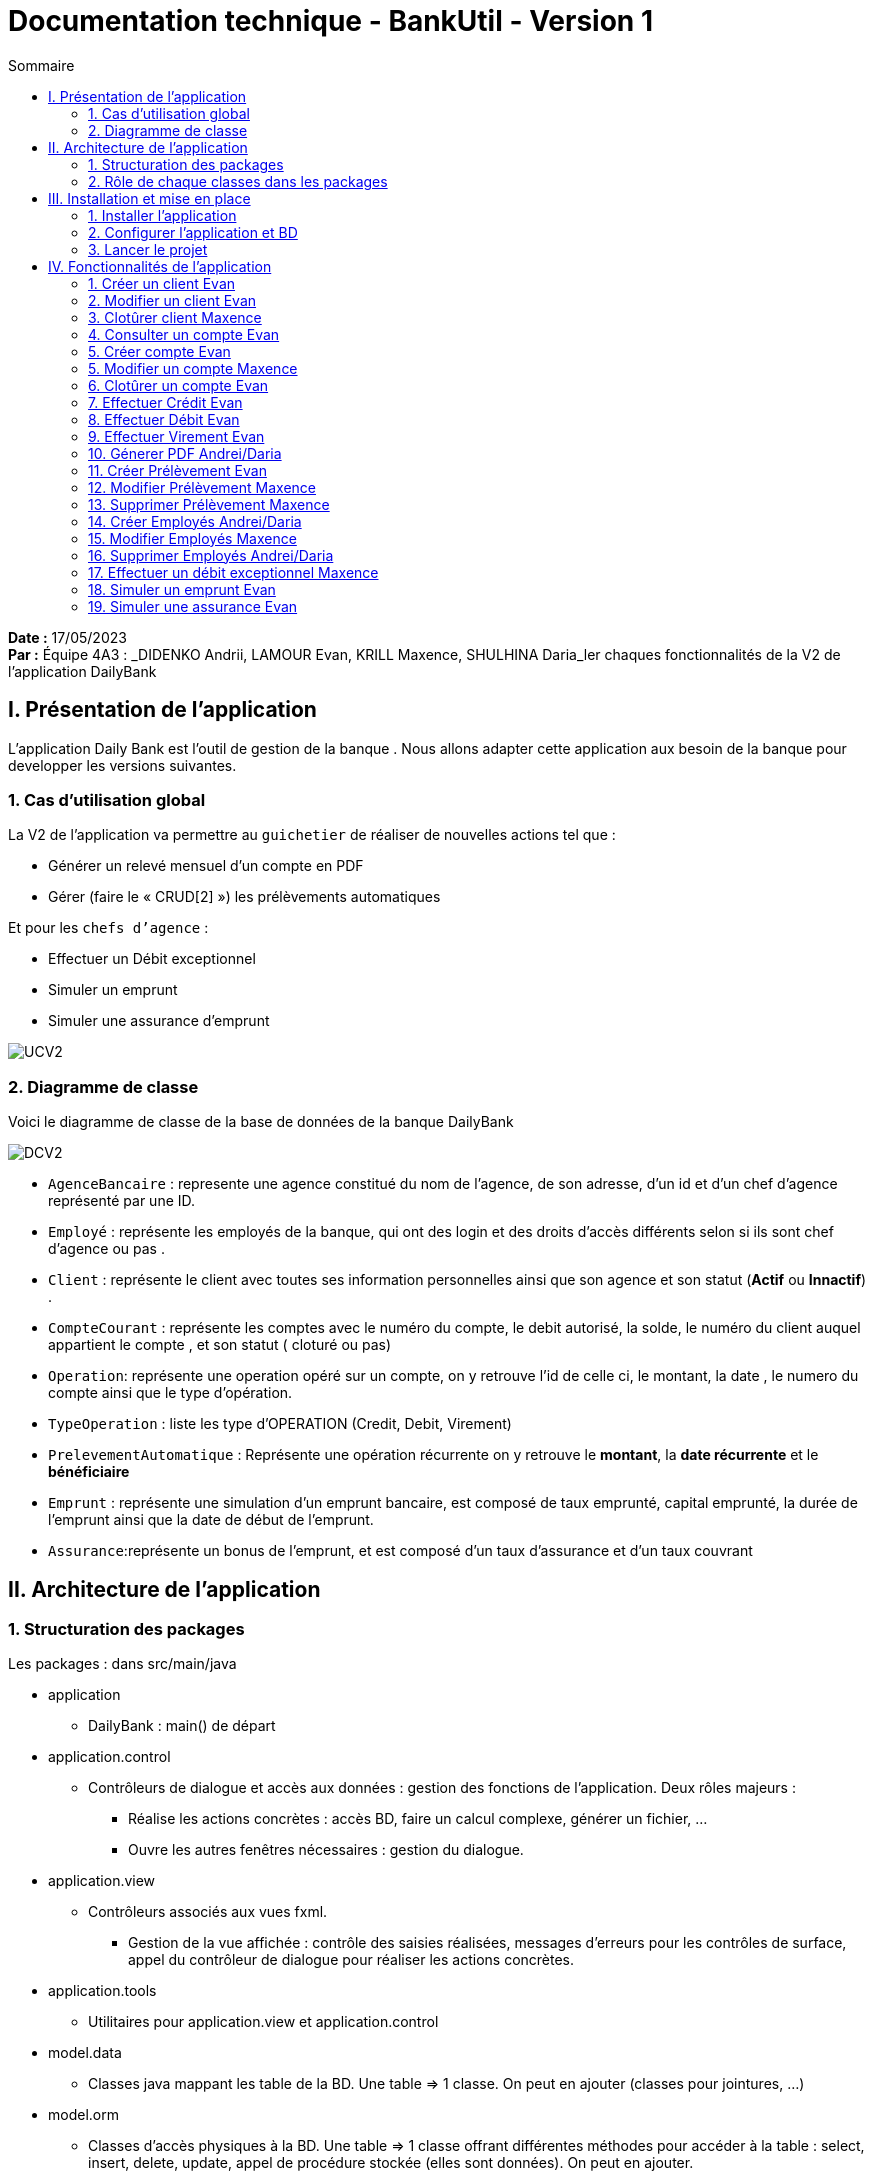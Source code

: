 = Documentation technique - BankUtil - Version 1
:toc:
:toc-title: Sommaire

:Entreprise: DailyBank
:Equipe: 4A03

*Date :* 17/05/2023 +
*Par :* Équipe 4A3 : _DIDENKO Andrii, LAMOUR Evan, KRILL Maxence, SHULHINA Daria_ler chaques fonctionnalités de la V2 de l'application DailyBank

== I. Présentation de l'application

L’application Daily Bank est l’outil de gestion de la banque . Nous allons adapter cette application aux besoin de la banque pour developper les versions suivantes.

=== 1. Cas d'utilisation global

La V2 de l'application va permettre au ``guichetier`` de réaliser de nouvelles actions tel que :

* Générer un relevé mensuel d’un compte en PDF

* Gérer (faire le « CRUD[2] ») les prélèvements automatiques

Et pour les ``chefs d'agence`` :

* Effectuer un Débit exceptionnel

* Simuler un emprunt

* Simuler une assurance d’emprunt

image::../img/docTech/UCV2.png[]

=== 2. Diagramme de classe

Voici le diagramme de classe de la base de données de la banque DailyBank

image::../img/docTech/DCV2.png[]

* ``AgenceBancaire`` : represente une agence constitué du nom de l'agence, de son adresse, d'un id et d'un chef d'agence représenté par une ID.
* ``Employé`` : représente les employés de la banque, qui ont des login et des droits d'accès différents selon si ils sont chef d'agence ou pas .
* ``Client`` : représente le client avec toutes ses information personnelles ainsi que son agence et son statut (*Actif* ou *Innactif*) .
* ``CompteCourant`` : représente les comptes avec le numéro du compte, le debit autorisé, la solde, le numéro du client auquel appartient le compte , et son statut ( cloturé ou pas)
* ``Operation``: représente une operation opéré sur un compte, on y retrouve l'id de celle ci, le montant, la date , le numero du compte ainsi que le type d'opération.
* ``TypeOperation`` : liste les type d'OPERATION (Credit, Debit, Virement)
* ``PrelevementAutomatique`` : Représente une opération récurrente on y retrouve le *montant*, la *date récurrente* et le *bénéficiaire*
* ``Emprunt`` : représente une simulation d'un emprunt bancaire, est composé de taux emprunté, capital emprunté,
la durée de l'emprunt ainsi que la date de début de l'emprunt.
* ``Assurance``:représente un bonus de l'emprunt, et est composé d'un taux d'assurance et d'un taux couvrant 



== II. Architecture de l'application

=== 1. Structuration des packages

Les packages : dans src/main/java

*** application

  ** DailyBank : main() de départ

*** application.control

  ** Contrôleurs de dialogue et accès aux données : gestion des fonctions de l’application. Deux rôles majeurs :

    * Réalise les actions concrètes : accès BD, faire un calcul complexe, générer un fichier, …

    * Ouvre les autres fenêtres nécessaires : gestion du dialogue.

*** application.view

   ** Contrôleurs associés aux vues fxml.

    * Gestion de la vue affichée : contrôle des saisies réalisées, messages d’erreurs pour les contrôles de surface, appel du contrôleur de dialogue pour réaliser les actions concrètes.

*** application.tools

  ** Utilitaires pour application.view et application.control

*** model.data

  ** Classes java mappant les table de la BD. Une table ⇒ 1 classe. On peut en ajouter (classes pour jointures, …)

*** model.orm

  ** Classes d’accès physiques à la BD. Une table ⇒ 1 classe offrant différentes méthodes pour accéder à la table : select, insert, delete, update, appel de procédure stockée (elles sont données). On peut en ajouter.

*** model.exception

  ** Classes des exceptions spécifiques d’accès à la BD, levées par les classes de model.orm

Les views fxml : dans src/main/resources.

*** application.view

  ** Vues de l’application : fichiers fxml

  ** Fichier css

=== 2. Rôle de chaque classes dans les packages

*** application

** DailyBank : main() de l’application, permet de lancer l'application ( "runapp()" ).

** DailyBankState : classe de description du contexte courant de l’application : qui est connecté ? est-il chef d’agence ? à quelle agence bancaire appartient-il ?

*** application.control

** Une classe par fenêtre dite contrôleur de dialogue. Exemple LoginDialog

** Rôles de chaque classe :

* A la création : i) construit le Stage java FX de la fenêtre, ii) charge le fichier fxml de la vue et son contrôleur

* Offre une méthode de démarrage du Dialogue, du type doNomClasseControlDialog(...). Exemple doLoginDialog()

* Offre des méthodes d’accès aux données, disponibles pour son contrôleur de vue

* Offre des méthodes d’activation d’autres fenêtres, disponibles pour son contrôleur de vue

* Peut offrir des méthodes de calcul ou autre (accès à des fichiers, …), disponibles pour son contrôleur de vue

*** application.view

** Une classe par fenêtre dite contrôleur de vue ET un fichier fxml associé. Exemple LoginDialogController et logindialog.fxml

** Un objet d’une telle classe ne connaît de l’application que son contrôleur de dialogue (de application.control)

** Rôles de chaque classe :

* Offre une méthode initContext(...) pour être initialisée. Appelée par le contrôleur de dialogue

* Offre une méthode displayDialog(...) pour afficher la fenêtre. Appelée par le contrôleur de dialogue

* Gère toutes les réactions aux interactions : saisies, boutons, …

* Met à jour l’interface lorsque de besoin : griser des boutons, remplir des champs, …

* Effectue tous les contrôles de surface au niveau de la saisie : valeurs remplies, nombres < 0, …

* Appelle son contrôleur de vue si besoin d’accéder à des données

* Appelle son contrôleur de vue si besoin de lancer une autre fonction (fenêtre) de l’application

*** model.data

** Classes java mappant les table de la BD.

* Une table ⇒ 1 classe. On peut en ajouter (classes pour jointures, …)

** Servent à échanger les donnes entre model.orm et application.control

** Ces classes ne définissent aucune méthode qui "fait quelque chose" (calcul, …). Les attributs sont public et une seule méthode toString (). Chaque attribut est un champ de la table.

** Ces classes ne contiennent que les champs de la BD que l’on souhaite remonter vers l’application.

*** model.orm

** Classes d’accès physiques à la BD.

** Une table ⇒ 1 classe offrant différentes méthodes pour accéder à la table : select, insert, delete, update, appel de procédure stockée (elles sont données). On peut en ajouter.

** Chaque classe : effectue une requête SQL, presque la requête qu’on ferait au clavier envoyée au serveur sous forme de String. Ensuite elle emballe le résultat en java (objets de model.data, ArrayList, …).

A part :

** model.exception : pour ne pas mélanger classes de code et classes d’exception

* A voir sur le code lorsque de besoin.

** application.tools : pour isoler des classes utilisées à plusieurs endroits et qui sont utilitaires par rapport aux objectifs de l’application.

*  A voir sur le code lorsque de besoin

== III. Installation et mise en place

=== 1. Installer l'application

Pour installer l'application rendez vous sur 

https://github.com/IUT-Blagnac/sae2023-bank-4a3/tree/master/LV2/Dev/Code/DailyBank

Il vous faut un workspace supportant java FX 

Lancer Eclipse sur ce workspace

Importer le projet

File → Import…​ → Général → Existing Projetcs into Workspace → Puis ouvrir le projet

Corriger éventuellement le JDK (Properties → Java Build Path)

Project → Properties → Java Build Path → onglet "Libraries"

Enlever le jre/jdk "en rouge" qui pose problème (le sélectionner puis Remove)

Add Library → JRE System Library →

Choisir un jdk 17.

Penser à faire sur le projet : Maven > Update Project …​

=== 2. Configurer l'application et BD

Connectez vous à votre base depuis sqldeveloper avec les information de ce compte.

Infos pour créer la connexion sqlserver à Oracle :

Hôte Oracle : ``oracle.iut-blagnac.fr``

Port : ``1521``

Nom d’instance de bases de données : ``db11g``

Identifiant : ``G4A3S2``

Mdp : ``SAEDAME``

Vous avez dans le code ci dessous la connection entre la BD et le java

Si vous voulez changer de BD changer les informations dans cette page.

image::../img/docTech/AssociationBD.png["Image association bd"]

=== 3. Lancer le projet

Pour lancer le projet allez sur Eclipse 
Puis Clique droit sur le projet > Run As > 3 Maven Build.

Goals : ``clean javafx:run``

Apply > Run.

== IV. Fonctionnalités de l'application

=== 1. Créer un client Evan

==== A. Use Case

image::../img/docTech/UC-C-Client.png["Use case créer un client"]

Création de la fonctionalité créer un compte disponible pour les guichetiers et les chefs d'agence

==== B. Diagramme de classe

La classe utilisé est Client, est elle modifié.

image::../img/docTech/DC-Client.png["DC créer client"]

==== C. Classes impliquées créer client

image::../img/docTech/DS-Create_Client.png["DS créer client"]

=== 2. Modifier un client Evan

==== A. Use Case

image::../img/docTech/US-updateC.png[Use case Modifier un client]

Création de la fonctionalité modifier un compte disponible pour les guichetiers et les chefs d'agence

==== B. Diagramme de classe

La classe utilisé est client, elle est utilisé en tant que lecture ainsi que en modification

image::../img/docTech/DC-Client.png["DC Client"]

==== C. Classes impliquées modifier client

image::../img/docTech/DS-Update_Client.png[DS modifier client]

=== 3. Clotûrer client Maxence

=== 4. Consulter un compte Evan

==== A. Use Case

Création de la fonctionalité consulter un compte disponible pour les guichetiers et les chefs d'agence

image::../img/docTech/UC-ConsulterCompte.png["Use case consulter un compte]

==== B. Diagramme de classe

Les deux classe utilisé dans la base de donnée sont Client et CompteCourant , les deux classes sont en lectures.

image::../img/docTech/DC_create_compte.png[]
image::../img/docTech/DC_create_client.png[]

==== C. Classes impliquées...

image::["DS Consulter un compte"]

=== 5. Créer compte Evan

==== A. Use Case

image::../img/docTech/UC-C-Compte.png[]

Création de la fonctionnalité créer compte pour les guichetier et les chefs d’agence

==== B. Diagramme de classe

Les deux classe utilisé dans la base de donnée sont Client et CompteCourant , Client est utilisé en tant que lecture, CompteCourant est modifié.

image::../img/docTech/DC_create_compte.png[]
image::../img/docTech/DC_create_client.png[]

==== C. Classes impliquées créer compte

image::../img/docTech/DS_Create_Compte.png["DS créer compte"]

=== 5. Modifier un compte Maxence

==== A. Use Case

==== B. Diagramme de classe

==== C. Classes impliquées...

=== 6. Clotûrer un compte Evan

==== A. Use Case

Création de la fonctionnalité clotûrer compte pour les guichetiers et les chefs d’agence

image::../img/docTech/UC-D-Compte.png["Use case clotûrer compte]

==== B. Diagramme de classe

Les deux classe utilisé dans la base de donnée sont Client et CompteCourant , Client est utilisé en tant que lecture, CompteCourant est modifié.

image::../img/docTech/DC_create_compte.png[]
image::../img/docTech/DC_create_client.png[]

==== C. Classes impliquées...

image::../img/docTech/DS_delete_Compte.png["DS clotûrer compte]

=== 7.  Effectuer Crédit Evan

==== A. Use Case

Création de la fonctionnalité créditer compte pour les guichetiers et les chefs d’agence

image::../img/docTech/UC-Credit.png["Use Case Créditer]

==== B. Diagramme de classe

Les classes utilisées sont TypeOpération(Lecture), Opération(Modification) et CompteCourant(Modification)

image::../img/docTech/DC-Operation.png["DC operation"]

==== C. Classes impliquées...

image::../img/docTech/DS-credit.png["DS créditer"]

=== 8. Effectuer Débit Evan

==== A. Use Case

Création de la fonctionnalité debiter compte pour les guichetiers et les chefs d’agence

image::../img/docTech/UC-Debit.png["Use Case Débiter]

==== B. Diagramme de classe

Les classes utilisées sont TypeOpération(Lecture), Opération(Modification) et CompteCourant(Modification)

image::../img/docTech/DC-Operation.png["DC operation"]

==== C. Classes impliquées...

image::../img/docTech/DS-DEBIT.png["DS Débiter"]

=== 9. Effectuer Virement Evan

==== A. Use Case

Création de la fonctionnalité virement pour les guichetiers et les chefs d’agence

image::../img/docTech/UC-Virement.png["Use Case virement]

==== B. Diagramme de classe

Les classes utilisées sont TypeOpération(Lecture), Opération(Modification) et CompteCourant(Modification)

image::../img/docTech/DC-Operation.png["DC operation"]

==== C. Classes impliquées...

image::../img/docTech/DS-virement.png["DS virement"]

=== 10. Génerer PDF Andrei/Daria

==== A. Use Case

==== B. Diagramme de classe

==== C. Classes impliquées...

=== 11. Créer Prélèvement Evan

==== A. Use Case

Création de la fonctionnalité créer prélèvement pour les guichetiers et les chefs d’agence.

image::../img/docTech/UC-prelevement.png["UC prelevement"]

==== B. Diagramme de classe

Les classes utilisées sont PrélèvementAutomatique (Modification) et CompteCourant (Lecture)

image::../img/docTech/DC-prelevement.png["DC Prélèvement"]


==== C. Classes impliquées...

image::../img/docTech/DS-C-prelevement.png["DS créer prélèvement]

=== 12. Modifier Prélèvement Maxence

==== A. Use Case

==== B. Diagramme de classe

==== C. Classes impliquées...

image::../img/docTech/DS-U-Prelevement.png["DS modifier prélèvement"]

=== 13. Supprimer Prélèvement Maxence

==== A. Use Case

==== B. Diagramme de classe

==== C. Classes impliquées...

image::../img/docTech/DS-D-Prelevement.png["DS supprimer un prélèvement"]

=== 14. Créer Employés Andrei/Daria

==== A. Use Case

==== B. Diagramme de classe

==== C. Classes impliquées...

image::../img/docTech/DS-C-Employe.png["DS créer employé"]

=== 15. Modifier Employés Maxence

==== A. Use Case

==== B. Diagramme de classe

==== C. Classes impliquées...

image::../img/docTech/DS-U-Employe.png["DS modifier employé"]

=== 16. Supprimer Employés Andrei/Daria

==== A. Use Case

==== B. Diagramme de classe

==== C. Classes impliquées...

image::../img/docTech/DS-D-Employe.png["DS supprimer employé"]

=== 17. Effectuer un débit exceptionnel Maxence

==== A. Use Case

==== B. Diagramme de classe

==== C. Classes impliquées...

=== 18. Simuler un emprunt Evan

==== A. Use Case

Création de la fonctionnalité Emprunt uniquement pour les chefs d’agence

image::../img/docTech/UC-SimuE.png["UC simulation emprunt"]

==== C. Classes impliquées...

image::../img/docTech/DS-Emprunt-Assurance.png["DS-Emprunt"]

=== 19. Simuler une assurance Evan

==== A. Use Case

Création de la fonctionnalité Assurance uniquement pour les chefs d’agence

image::../img/docTech/UC-SimuA.png["UC simulation Assurance"]

==== C. Classes impliquées...

image::../img/docTech/DS-Emprunt-Assurance.png["DS- Assurance"]
